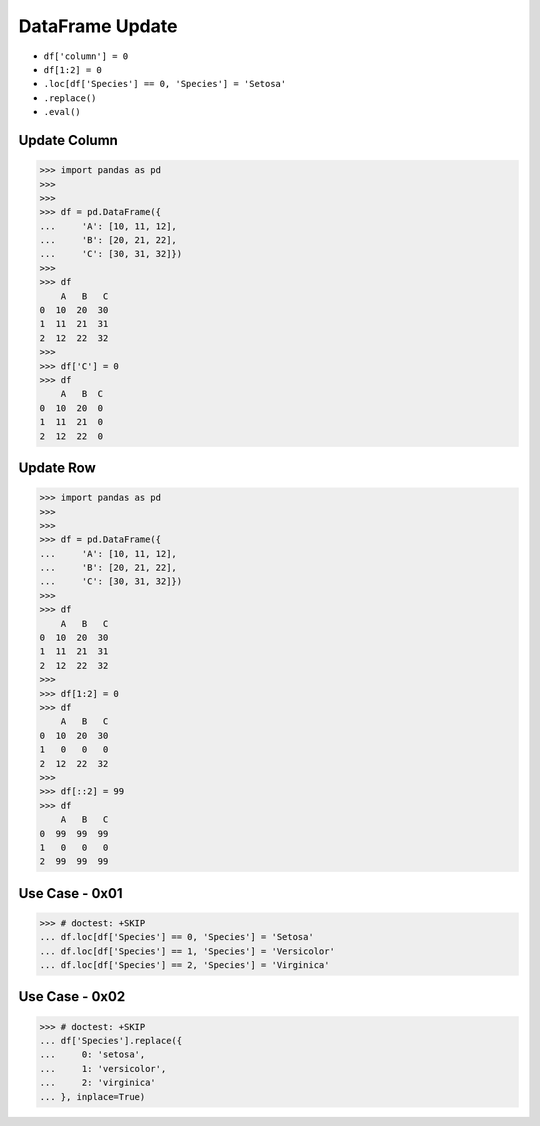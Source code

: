 DataFrame Update
================
* ``df['column'] = 0``
* ``df[1:2] = 0``
* ``.loc[df['Species'] == 0, 'Species'] = 'Setosa'``
* ``.replace()``
* ``.eval()``


Update Column
-------------
>>> import pandas as pd
>>>
>>>
>>> df = pd.DataFrame({
...     'A': [10, 11, 12],
...     'B': [20, 21, 22],
...     'C': [30, 31, 32]})
>>>
>>> df
    A   B   C
0  10  20  30
1  11  21  31
2  12  22  32
>>>
>>> df['C'] = 0
>>> df
    A   B  C
0  10  20  0
1  11  21  0
2  12  22  0


Update Row
----------
>>> import pandas as pd
>>>
>>>
>>> df = pd.DataFrame({
...     'A': [10, 11, 12],
...     'B': [20, 21, 22],
...     'C': [30, 31, 32]})
>>>
>>> df
    A   B   C
0  10  20  30
1  11  21  31
2  12  22  32
>>>
>>> df[1:2] = 0
>>> df
    A   B   C
0  10  20  30
1   0   0   0
2  12  22  32
>>>
>>> df[::2] = 99
>>> df
    A   B   C
0  99  99  99
1   0   0   0
2  99  99  99


Use Case - 0x01
---------------
>>> # doctest: +SKIP
... df.loc[df['Species'] == 0, 'Species'] = 'Setosa'
... df.loc[df['Species'] == 1, 'Species'] = 'Versicolor'
... df.loc[df['Species'] == 2, 'Species'] = 'Virginica'


Use Case - 0x02
---------------
>>> # doctest: +SKIP
... df['Species'].replace({
...     0: 'setosa',
...     1: 'versicolor',
...     2: 'virginica'
... }, inplace=True)


.. todo:: Assignments
